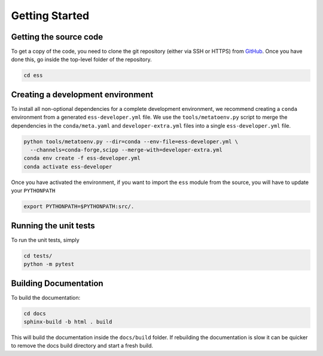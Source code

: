 Getting Started
===============

Getting the source code
~~~~~~~~~~~~~~~~~~~~~~~

To get a copy of the code, you need to clone the git repository (either via SSH or HTTPS)
from `GitHub <https://github.com/scipp/ess>`_.
Once you have done this, go inside the top-level folder of the repository.

.. code-block:: bash

  cd ess

Creating a development environment
~~~~~~~~~~~~~~~~~~~~~~~~~~~~~~~~~~

To install all non-optional dependencies for a complete development environment,
we recommend creating a ``conda`` environment from a generated ``ess-developer.yml``
file.
We use the ``tools/metatoenv.py`` script to merge the dependencies in the
``conda/meta.yaml`` and ``developer-extra.yml`` files into a single
``ess-developer.yml`` file.

.. code-block:: bash

  python tools/metatoenv.py --dir=conda --env-file=ess-developer.yml \
    --channels=conda-forge,scipp --merge-with=developer-extra.yml
  conda env create -f ess-developer.yml
  conda activate ess-developer

Once you have activated the environment, if you want to import the ``ess`` module from
the source, you will have to update your ``PYTHONPATH``

.. code-block:: bash

  export PYTHONPATH=$PYTHONPATH:src/.


Running the unit tests
~~~~~~~~~~~~~~~~~~~~~~

To run the unit tests, simply

.. code-block:: bash

  cd tests/
  python -m pytest

Building Documentation
~~~~~~~~~~~~~~~~~~~~~~

To build the documentation:

.. code-block:: bash

  cd docs
  sphinx-build -b html . build

This will build the documentation inside the ``docs/build`` folder.
If rebuilding the documentation is slow it can be quicker to remove the docs build
directory and start a fresh build.
